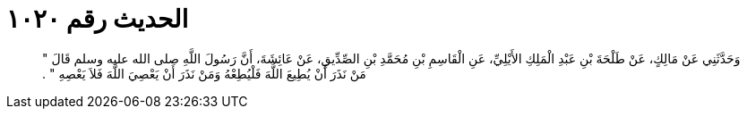 
= الحديث رقم ١٠٢٠

[quote.hadith]
وَحَدَّثَنِي عَنْ مَالِكٍ، عَنْ طَلْحَةَ بْنِ عَبْدِ الْمَلِكِ الأَيْلِيِّ، عَنِ الْقَاسِمِ بْنِ مُحَمَّدِ بْنِ الصِّدِّيقِ، عَنْ عَائِشَةَ، أَنَّ رَسُولَ اللَّهِ صلى الله عليه وسلم قَالَ ‏"‏ مَنْ نَذَرَ أَنْ يُطِيعَ اللَّهَ فَلْيُطِعْهُ وَمَنْ نَذَرَ أَنْ يَعْصِيَ اللَّهَ فَلاَ يَعْصِهِ ‏"‏ ‏.‏